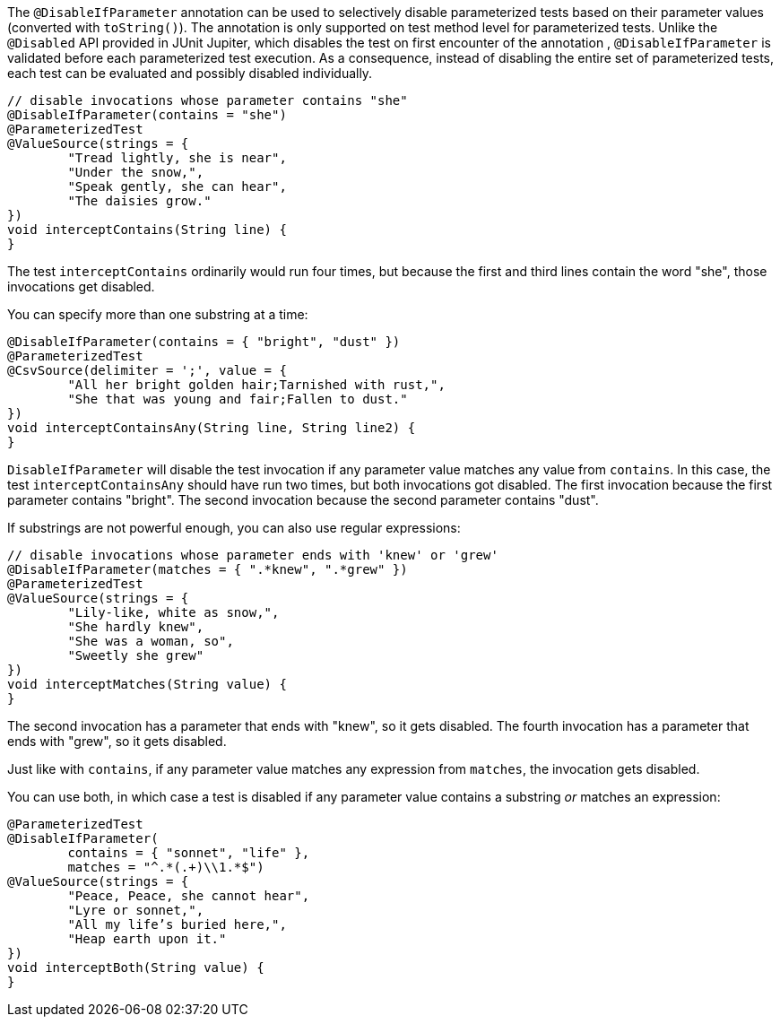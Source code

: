 :page-title: Disable Parameterized Test Based on Parameter Values
:page-description: Extends JUnit Jupiter with `@DisableIfParameter`, which selectively disables parameterized tests

The `@DisableIfParameter` annotation can be used to selectively disable parameterized tests based on their parameter values (converted with `toString()`).
The annotation is only supported on test method level for parameterized tests.
Unlike the `@Disabled` API provided in JUnit Jupiter, which disables the test on first encounter of the annotation , `@DisableIfParameter` is validated before each parameterized test execution.
As a consequence, instead of disabling the entire set of parameterized tests, each test can be evaluated and possibly disabled individually.

[source,java]
----
// disable invocations whose parameter contains "she"
@DisableIfParameter(contains = "she")
@ParameterizedTest
@ValueSource(strings = {
        "Tread lightly, she is near",
        "Under the snow,",
        "Speak gently, she can hear",
        "The daisies grow."
})
void interceptContains(String line) {
}
----

The test `interceptContains` ordinarily would run four times, but because the first and third lines contain the word "she", those invocations get disabled.

You can specify more than one substring at a time:

[source,java]
----
@DisableIfParameter(contains = { "bright", "dust" })
@ParameterizedTest
@CsvSource(delimiter = ';', value = {
        "All her bright golden hair;Tarnished with rust,",
        "She that was young and fair;Fallen to dust."
})
void interceptContainsAny(String line, String line2) {
}
----

`DisableIfParameter` will disable the test invocation if any parameter value matches any value from `contains`.
In this case, the test `interceptContainsAny` should have run two times, but both invocations got disabled.
The first invocation because the first parameter contains "bright".
The second invocation because the second parameter contains "dust".

If substrings are not powerful enough, you can also use regular expressions:

[source,java]
----
// disable invocations whose parameter ends with 'knew' or 'grew'
@DisableIfParameter(matches = { ".*knew", ".*grew" })
@ParameterizedTest
@ValueSource(strings = {
        "Lily-like, white as snow,",
        "She hardly knew",
        "She was a woman, so",
        "Sweetly she grew"
})
void interceptMatches(String value) {
}
----

The second invocation has a parameter that ends with "knew", so it gets disabled.
The fourth invocation has a parameter that ends with "grew", so it gets disabled.

Just like with `contains`, if any parameter value matches any expression from `matches`, the invocation gets disabled.

You can use both, in which case a test is disabled if any parameter value contains a substring _or_ matches an expression:

[source,java]
----
@ParameterizedTest
@DisableIfParameter(
        contains = { "sonnet", "life" },
        matches = "^.*(.+)\\1.*$")
@ValueSource(strings = {
        "Peace, Peace, she cannot hear",
        "Lyre or sonnet,",
        "All my life’s buried here,",
        "Heap earth upon it."
})
void interceptBoth(String value) {
}
----
